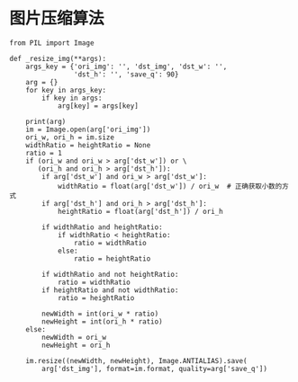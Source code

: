 #+OPTIONS: ^:nil
#+HTML_HEAD: <link rel="stylesheet" type="text/css" href="http://gongzhitaao.org/orgcss/org.css" />

* 图片压缩算法
#+BEGIN_SRC
from PIL import Image

def _resize_img(**args):
    args_key = {'ori_img': '', 'dst_img', 'dst_w': '',
                'dst_h': '', 'save_q': 90}
    arg = {}
    for key in args_key:
        if key in args:
            arg[key] = args[key]

    print(arg)
    im = Image.open(arg['ori_img'])
    ori_w, ori_h = im.size
    widthRatio = heightRatio = None
    ratio = 1
    if (ori_w and ori_w > arg['dst_w']) or \
       (ori_h and ori_h > arg['dst_h']):
        if arg['dst_w'] and ori_w > arg['dst_w']:
            widthRatio = float(arg['dst_w']) / ori_w  # 正确获取小数的方式
        if arg['dst_h'] and ori_h > arg['dst_h']:
            heightRatio = float(arg['dst_h']) / ori_h

        if widthRatio and heightRatio:
            if widthRatio < heightRatio:
                ratio = widthRatio
            else:
                ratio = heightRatio

        if widthRatio and not heightRatio:
            ratio = widthRatio
        if heightRatio and not widthRatio:
            ratio = heightRatio

        newWidth = int(ori_w * ratio)
        newHeight = int(ori_h * ratio)
    else:
        newWidth = ori_w
        newHeight = ori_h

    im.resize((newWidth, newHeight), Image.ANTIALIAS).save(
        arg['dst_img'], format=im.format, quality=arg['save_q'])

#+END_SRC
